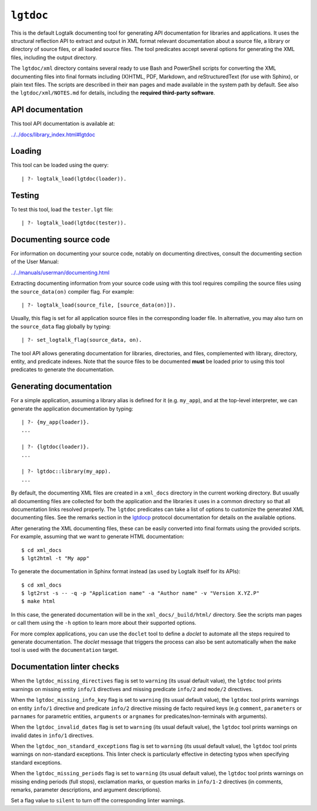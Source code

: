 .. _library_lgtdoc:

``lgtdoc``
==========

This is the default Logtalk documenting tool for generating API
documentation for libraries and applications. It uses the structural
reflection API to extract and output in XML format relevant
documentation about a source file, a library or directory of source
files, or all loaded source files. The tool predicates accept several
options for generating the XML files, including the output directory.

The ``lgtdoc/xml`` directory contains several ready to use Bash and
PowerShell scripts for converting the XML documenting files into final
formats including (X)HTML, PDF, Markdown, and reStructuredText (for use
with Sphinx), or plain text files. The scripts are described in their
``man`` pages and made available in the system path by default. See also
the ``lgtdoc/xml/NOTES.md`` for details, including the **required
third-party software**.

API documentation
-----------------

This tool API documentation is available at:

`../../docs/library_index.html#lgtdoc <../../docs/library_index.html#lgtdoc>`__

Loading
-------

This tool can be loaded using the query:

::

   | ?- logtalk_load(lgtdoc(loader)).

Testing
-------

To test this tool, load the ``tester.lgt`` file:

::

   | ?- logtalk_load(lgtdoc(tester)).

Documenting source code
-----------------------

For information on documenting your source code, notably on documenting
directives, consult the documenting section of the User Manual:

`../../manuals/userman/documenting.html <../../manuals/userman/documenting.html>`__

Extracting documenting information from your source code using with this
tool requires compiling the source files using the ``source_data(on)``
compiler flag. For example:

::

   | ?- logtalk_load(source_file, [source_data(on)]).

Usually, this flag is set for all application source files in the
corresponding loader file. In alternative, you may also turn on the
``source_data`` flag globally by typing:

::

   | ?- set_logtalk_flag(source_data, on).

The tool API allows generating documentation for libraries, directories,
and files, complemented with library, directory, entity, and predicate
indexes. Note that the source files to be documented **must** be loaded
prior to using this tool predicates to generate the documentation.

Generating documentation
------------------------

For a simple application, assuming a library alias is defined for it
(e.g. ``my_app``), and at the top-level interpreter, we can generate the
application documentation by typing:

::

   | ?- {my_app(loader)}.
   ...

   | ?- {lgtdoc(loader)}.
   ...

   | ?- lgtdoc::library(my_app).
   ...

By default, the documenting XML files are created in a ``xml_docs``
directory in the current working directory. But usually all documenting
files are collected for both the application and the libraries it uses
in a common directory so that all documentation links resolved properly.
The ``lgtdoc`` predicates can take a list of options to customize the
generated XML documenting files. See the remarks section in the
`lgtdocp <https://logtalk.org/docs/library_index.html#lgtdoc>`__
protocol documentation for details on the available options.

After generating the XML documenting files, these can be easily
converted into final formats using the provided scripts. For example,
assuming that we want to generate HTML documentation:

::

   $ cd xml_docs
   $ lgt2html -t "My app"

To generate the documentation in Sphinx format instead (as used by
Logtalk itself for its APIs):

::

   $ cd xml_docs
   $ lgt2rst -s -- -q -p "Application name" -a "Author name" -v "Version X.YZ.P"
   $ make html

In this case, the generated documentation will be in the
``xml_docs/_build/html/`` directory. See the scripts man pages or call
them using the ``-h`` option to learn more about their supported
options.

For more complex applications, you can use the ``doclet`` tool to define
a *doclet* to automate all the steps required to generate documentation.
The *doclet* message that triggers the process can also be sent
automatically when the ``make`` tool is used with the ``documentation``
target.

Documentation linter checks
---------------------------

When the ``lgtdoc_missing_directives`` flag is set to ``warning`` (its
usual default value), the ``lgtdoc`` tool prints warnings on missing
entity ``info/1`` directives and missing predicate ``info/2`` and
``mode/2`` directives.

When the ``lgtdoc_missing_info_key`` flag is set to ``warning`` (its
usual default value), the ``lgtdoc`` tool prints warnings on entity
``info/1`` directive and predicate ``info/2`` directive missing de facto
required keys (e.g ``comment``, ``parameters`` or ``parnames`` for
parametric entities, ``arguments`` or ``argnames`` for
predicates/non-terminals with arguments).

When the ``lgtdoc_invalid_dates`` flag is set to ``warning`` (its usual
default value), the ``lgtdoc`` tool prints warnings on invalid dates in
``info/1`` directives.

When the ``lgtdoc_non_standard_exceptions`` flag is set to ``warning``
(its usual default value), the ``lgtdoc`` tool prints warnings on
non-standard exceptions. This linter check is particularly effective in
detecting typos when specifying standard exceptions.

When the ``lgtdoc_missing_periods`` flag is set to ``warning`` (its
usual default value), the ``lgtdoc`` tool prints warnings on missing
ending periods (full stops), exclamation marks, or question marks in
``info/1-2`` directives (in comments, remarks, parameter descriptions,
and argument descriptions).

Set a flag value to ``silent`` to turn off the corresponding linter
warnings.
